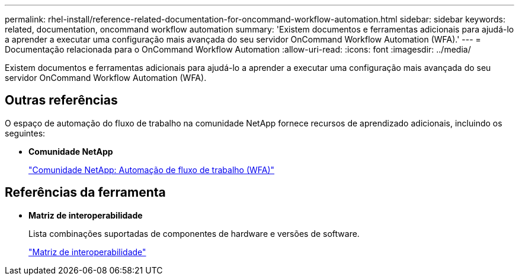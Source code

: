 ---
permalink: rhel-install/reference-related-documentation-for-oncommand-workflow-automation.html 
sidebar: sidebar 
keywords: related, documentation, oncommand workflow automation 
summary: 'Existem documentos e ferramentas adicionais para ajudá-lo a aprender a executar uma configuração mais avançada do seu servidor OnCommand Workflow Automation (WFA).' 
---
= Documentação relacionada para o OnCommand Workflow Automation
:allow-uri-read: 
:icons: font
:imagesdir: ../media/


[role="lead"]
Existem documentos e ferramentas adicionais para ajudá-lo a aprender a executar uma configuração mais avançada do seu servidor OnCommand Workflow Automation (WFA).



== Outras referências

O espaço de automação do fluxo de trabalho na comunidade NetApp fornece recursos de aprendizado adicionais, incluindo os seguintes:

* *Comunidade NetApp*
+
http://community.netapp.com/t5/OnCommand-Storage-Management-Software-Articles-and-Resources/tkb-p/oncommand-storage-management-software-articles-and-resources/label-name/workflow%20automation%20%28wfa%29?labels=workflow+automation+%28wfa%29["Comunidade NetApp: Automação de fluxo de trabalho (WFA)"]





== Referências da ferramenta

* *Matriz de interoperabilidade*
+
Lista combinações suportadas de componentes de hardware e versões de software.

+
http://mysupport.netapp.com/matrix/["Matriz de interoperabilidade"]


